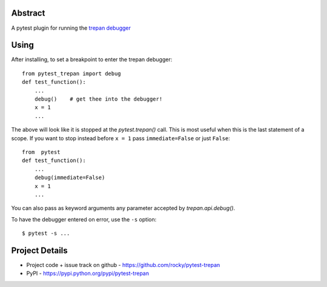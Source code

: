 Abstract
========


A pytest plugin for running the `trepan debugger <https://pypi.python.org/pypi/trepan3k>`_


Using
=====

After installing, to set a breakpoint to enter the trepan debugger::

    from pytest_trepan import debug
    def test_function():
        ...
        debug()    # get thee into the debugger!
        x = 1
        ...

The above will look like it is stopped at the *pytest.trepan()*
call. This is most useful when this is the last statement of a
scope. If you want to stop instead before ``x = 1`` pass ``immediate=False`` or just ``False``::

    from  pytest
    def test_function():
        ...
        debug(immediate=False)
	x = 1
	...

You can also pass as keyword arguments any parameter accepted by *trepan.api.debug()*.

To have the debugger entered on error, use the ``-s`` option::

    $ pytest -s ...



Project Details
===============

- Project code + issue track on github - https://github.com/rocky/pytest-trepan
- PyPI - https://pypi.python.org/pypi/pytest-trepan

